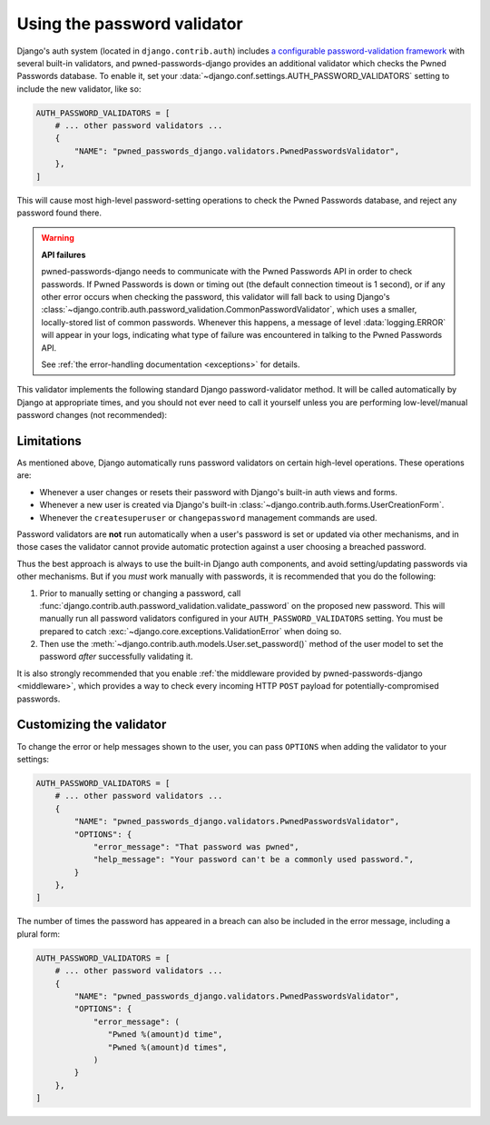.. module:: pwned_passwords_django.validators

.. _validator:


Using the password validator
============================

.. class:: PwnedPasswordsValidator

   Django's auth system (located in ``django.contrib.auth``) includes `a
   configurable password-validation framework
   <https://docs.djangoproject.com/en/stable/topics/auth/passwords/#module-django.contrib.auth.password_validation>`_
   with several built-in validators, and pwned-passwords-django provides an
   additional validator which checks the Pwned Passwords database. To enable
   it, set your :data:`~django.conf.settings.AUTH_PASSWORD_VALIDATORS` setting
   to include the new validator, like so:

   .. code-block:: python

      AUTH_PASSWORD_VALIDATORS = [
          # ... other password validators ...
          {
              "NAME": "pwned_passwords_django.validators.PwnedPasswordsValidator",
          },
      ]

   This will cause most high-level password-setting operations to check the
   Pwned Passwords database, and reject any password found there.

   .. warning:: **API failures**

      pwned-passwords-django needs to communicate with the Pwned Passwords API
      in order to check passwords. If Pwned Passwords is down or timing out
      (the default connection timeout is 1 second), or if any other error
      occurs when checking the password, this validator will fall back to using
      Django's
      :class:`~django.contrib.auth.password_validation.CommonPasswordValidator`,
      which uses a smaller, locally-stored list of common passwords. Whenever
      this happens, a message of level :data:`logging.ERROR` will appear in
      your logs, indicating what type of failure was encountered in talking to
      the Pwned Passwords API.

      See :ref:`the error-handling documentation <exceptions>` for details.

   This validator implements the following standard Django password-validator
   method. It will be called automatically by Django at appropriate times, and
   you should not ever need to call it yourself unless you are performing
   low-level/manual password changes (not recommended):

   .. automethod:: validate


.. _validator-limitations:

Limitations
-----------

As mentioned above, Django automatically runs password validators on certain
high-level operations. These operations are:

* Whenever a user changes or resets their password with Django's built-in auth
  views and forms.

* Whenever a new user is created via Django's built-in
  :class:`~django.contrib.auth.forms.UserCreationForm`.

* Whenever the ``createsuperuser`` or ``changepassword`` management commands
  are used.

Password validators are **not** run automatically when a user's password is set
or updated via other mechanisms, and in those cases the validator cannot
provide automatic protection against a user choosing a breached password.

Thus the best approach is always to use the built-in Django auth components,
and avoid setting/updating passwords via other mechanisms. But if you *must*
work manually with passwords, it is recommended that you do the following:

1. Prior to manually setting or changing a password, call
   :func:`django.contrib.auth.password_validation.validate_password` on the
   proposed new password. This will manually run all password validators
   configured in your ``AUTH_PASSWORD_VALIDATORS`` setting. You must be
   prepared to catch :exc:`~django.core.exceptions.ValidationError` when doing
   so.

2. Then use the :meth:`~django.contrib.auth.models.User.set_password()` method
   of the user model to set the password *after* successfully validating it.

It is also strongly recommended that you enable :ref:`the middleware provided
by pwned-passwords-django <middleware>`, which provides a way to check every
incoming HTTP ``POST`` payload for potentially-compromised passwords.


.. _validator-messages:

Customizing the validator
-------------------------

To change the error or help messages shown to the user, you can pass
``OPTIONS`` when adding the validator to your settings:

.. code-block:: python

   AUTH_PASSWORD_VALIDATORS = [
       # ... other password validators ...
       {
           "NAME": "pwned_passwords_django.validators.PwnedPasswordsValidator",
           "OPTIONS": {
               "error_message": "That password was pwned",
               "help_message": "Your password can't be a commonly used password.",
           }
       },
   ]

The number of times the password has appeared in a breach can also be included
in the error message, including a plural form:

.. code-block:: python

   AUTH_PASSWORD_VALIDATORS = [
       # ... other password validators ...
       {
           "NAME": "pwned_passwords_django.validators.PwnedPasswordsValidator",
           "OPTIONS": {
               "error_message": (
                  "Pwned %(amount)d time",
                  "Pwned %(amount)d times",
               )
           }
       },
   ]
